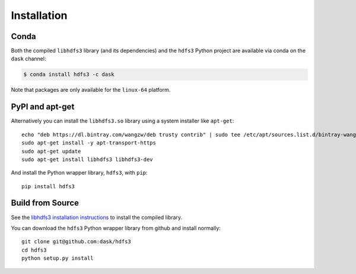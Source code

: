 Installation
============

Conda
-----

Both the compiled ``libhdfs3`` library (and its dependencies) and the ``hdfs3``
Python project are available via conda on the ``dask`` channel:

.. code-block:: bash

   $ conda install hdfs3 -c dask

Note that packages are only available for the ``linux-64`` platform.

PyPI and apt-get
----------------

Alternatively you can install the ``libhdfs3.so`` library using a system
installer like ``apt-get``::

    echo "deb https://dl.bintray.com/wangzw/deb trusty contrib" | sudo tee /etc/apt/sources.list.d/bintray-wangzw-deb.list
    sudo apt-get install -y apt-transport-https
    sudo apt-get update
    sudo apt-get install libhdfs3 libhdfs3-dev

And install the Python wrapper library, ``hdfs3``, with ``pip``::

    pip install hdfs3

Build from Source
-----------------

See the `libhdfs3 installation instructions`_ to install the compiled library.

.. _`libhdfs3 installation instructions`: https://github.com/PivotalRD/libhdfs3#installation

You can download the ``hdfs3`` Python wrapper library from github and install
normally::

   git clone git@github.com:dask/hdfs3
   cd hdfs3
   python setup.py install
